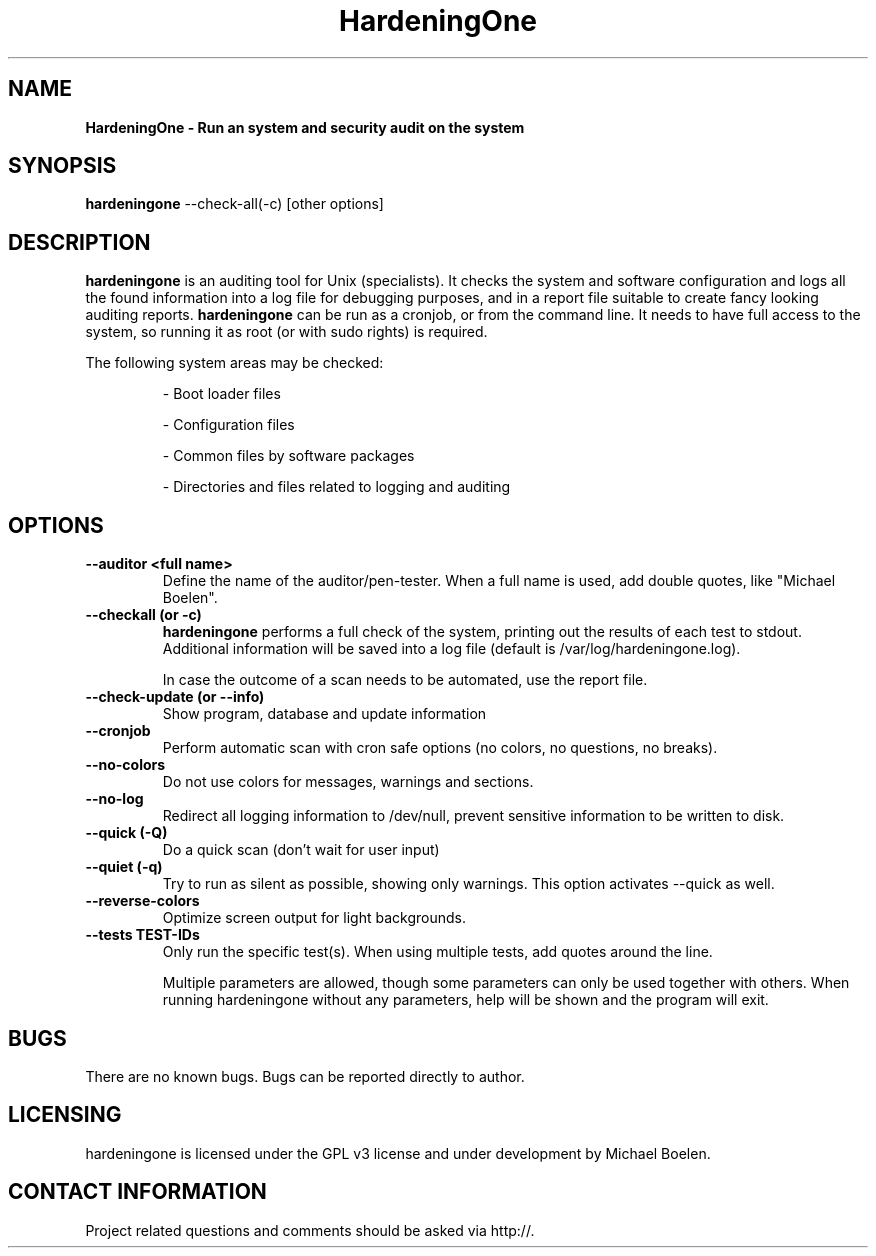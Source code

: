 .TH HardeningOne 8 "15 December 2009" "1.08" "Unix System Administrator's Manual"


.SH "NAME"
\fB
\fB
\fB
HardeningOne \fP\- Run an system and security audit on the system
\fB
.SH "SYNOPSIS"
.nf
.fam C

\fBhardeningone\fP \-\-check-all(\-c) [other options]
.fam T
.fi
.SH "DESCRIPTION"

\fBhardeningone\fP is an auditing tool for Unix (specialists). It checks the system
and software configuration and logs all the found information into a log file
for debugging purposes, and in a report file suitable to create fancy looking
auditing reports.
\fBhardeningone\fP can be run as a cronjob, or from the command line. It needs to have
full access to the system, so running it as root (or with sudo rights) is
required.
.PP
The following system areas may be checked:
.IP
\- Boot loader files
.IP
\- Configuration files
.IP
\- Common files by software packages
.IP
\- Directories and files related to logging and auditing
.SH "OPTIONS"

.TP
.B \-\-auditor <full name>
Define the name of the auditor/pen-tester. When a full name is used, add double
quotes, like "Michael Boelen".

.TP
.B \-\-checkall (or \-c)
\fBhardeningone\fP performs a full check of the system, printing out the results of
each test to stdout. Additional information will be saved into a log file
(default is /var/log/hardeningone.log).
.IP
In case the outcome of a scan needs to be automated, use the report file.
.TP
.B \-\-check\-update (or \-\-info)
Show program, database and update information
.TP
.B \-\-cronjob
Perform automatic scan with cron safe options (no colors, no questions, no
breaks).
.TP
.B \-\-no\-colors
Do not use colors for messages, warnings and sections.
.TP
.B \-\-no\-log
Redirect all logging information to /dev/null, prevent sensitive information to
be written to disk.
.TP
.B \-\-quick (\-Q)
Do a quick scan (don't wait for user input)
.TP
.B \-\-quiet (\-q)
Try to run as silent as possible, showing only warnings. This option activates
\-\-quick as well.
.TP
.B \-\-reverse\-colors
Optimize screen output for light backgrounds.
.TP
.B \-\-tests TEST-IDs
Only run the specific test(s). When using multiple tests, add quotes around the
line.
.RE
.PP
.RS
Multiple parameters are allowed, though some parameters can only be used together
with others. When running hardeningone without any parameters, help will be shown and
the program will exit.
.RE
.PP
.SH "BUGS"
There are no known bugs. Bugs can be reported directly to author.
.RE
.PP
.SH "LICENSING"
hardeningone is licensed under the GPL v3 license and under development by Michael
Boelen.
.RE
.PP
.SH "CONTACT INFORMATION"

Project related questions and comments should be asked via
http://. 
